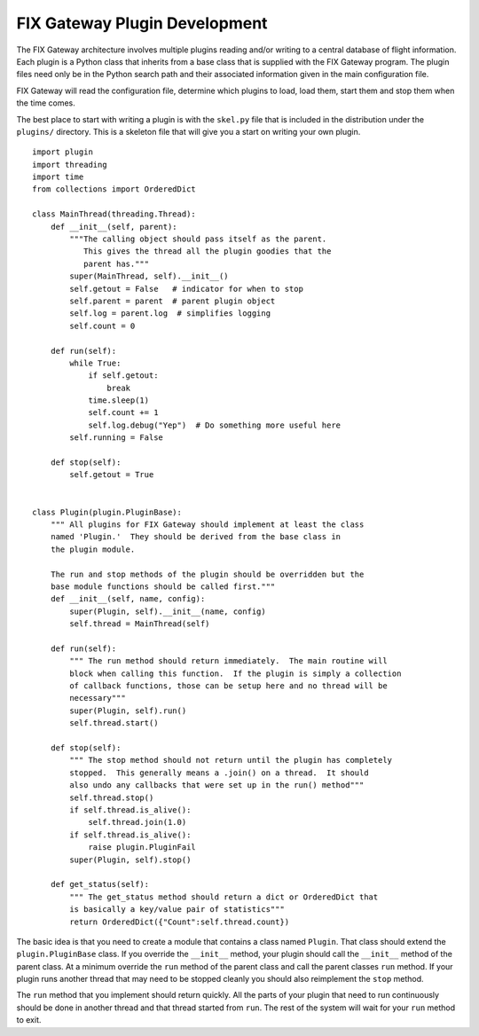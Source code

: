 ================================
 FIX Gateway Plugin Development
================================

The FIX Gateway architecture involves multiple plugins reading and/or writing to
a central database of flight information.  Each plugin is a Python class that
inherits from a base class that is supplied with the FIX Gateway program.  The
plugin files need only be in the Python search path and their associated
information given in the main configuration file.

FIX Gateway will read the configuration file, determine which plugins to load,
load them, start them and stop them when the time comes.

The best place to start with writing a plugin is with the ``skel.py`` file that
is included in the distribution under the ``plugins/`` directory.  This is a
skeleton file that will give you a start on writing your own plugin.

::

    import plugin
    import threading
    import time
    from collections import OrderedDict

    class MainThread(threading.Thread):
        def __init__(self, parent):
            """The calling object should pass itself as the parent.
               This gives the thread all the plugin goodies that the
               parent has."""
            super(MainThread, self).__init__()
            self.getout = False   # indicator for when to stop
            self.parent = parent  # parent plugin object
            self.log = parent.log  # simplifies logging
            self.count = 0

        def run(self):
            while True:
                if self.getout:
                    break
                time.sleep(1)
                self.count += 1
                self.log.debug("Yep")  # Do something more useful here
            self.running = False

        def stop(self):
            self.getout = True


    class Plugin(plugin.PluginBase):
        """ All plugins for FIX Gateway should implement at least the class
        named 'Plugin.'  They should be derived from the base class in
        the plugin module.

        The run and stop methods of the plugin should be overridden but the
        base module functions should be called first."""
        def __init__(self, name, config):
            super(Plugin, self).__init__(name, config)
            self.thread = MainThread(self)

        def run(self):
            """ The run method should return immediately.  The main routine will
            block when calling this function.  If the plugin is simply a collection
            of callback functions, those can be setup here and no thread will be
            necessary"""
            super(Plugin, self).run()
            self.thread.start()

        def stop(self):
            """ The stop method should not return until the plugin has completely
            stopped.  This generally means a .join() on a thread.  It should
            also undo any callbacks that were set up in the run() method"""
            self.thread.stop()
            if self.thread.is_alive():
                self.thread.join(1.0)
            if self.thread.is_alive():
                raise plugin.PluginFail
            super(Plugin, self).stop()

        def get_status(self):
            """ The get_status method should return a dict or OrderedDict that
            is basically a key/value pair of statistics"""
            return OrderedDict({"Count":self.thread.count})


The basic idea is that you need to create a module that contains a class named
``Plugin``.  That class should extend the ``plugin.PluginBase`` class.  If you
override the ``__init__`` method, your plugin should call the ``__init__``
method of the parent class. At a minimum override the ``run`` method of the
parent class and call the parent classes ``run`` method.  If your plugin runs
another thread that may need to be stopped cleanly you should also reimplement
the ``stop`` method.

The ``run`` method that you implement should return quickly.  All the parts of
your plugin that need to run continuously should be done in another thread and
that thread started  from ``run``.  The rest of the system will wait for your
``run`` method to exit.
